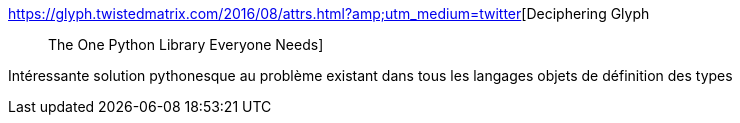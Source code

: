 :jbake-type: post
:jbake-status: published
:jbake-title: Deciphering Glyph :: The One Python Library Everyone Needs
:jbake-tags: programming,python,library,open-source,_mois_août,_année_2016
:jbake-date: 2016-08-16
:jbake-depth: ../
:jbake-uri: shaarli/1471331352000.adoc
:jbake-source: https://nicolas-delsaux.hd.free.fr/Shaarli?searchterm=https%3A%2F%2Fglyph.twistedmatrix.com%2F2016%2F08%2Fattrs.html%3Famp%3Butm_medium%3Dtwitter&searchtags=programming+python+library+open-source+_mois_ao%C3%BBt+_ann%C3%A9e_2016
:jbake-style: shaarli

https://glyph.twistedmatrix.com/2016/08/attrs.html?amp;utm_medium=twitter[Deciphering Glyph :: The One Python Library Everyone Needs]

Intéressante solution pythonesque au problème existant dans tous les langages objets de définition des types

